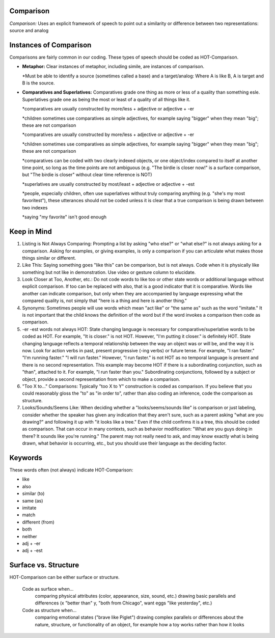 **Comparison**
==============

*Comparison:* Uses an explicit framework of speech to point out a similarity or difference between two representations: source and analog

Instances of Comparison
=======================
Comparisons are fairly common in our coding. These types of speech should be coded as HOT-Comparison.

* **Metaphor:** Clear instances of metaphor, including simile, are instances of comparison.

  *Must be able to identify a source (sometimes called a base) and a target/analog: Where A is like B, A is target and B is the source.
 
* **Comparatives and Superlatives:** Comparatives grade one thing as more or less of a quality than something esle. Superlatives grade one as being the most or least of a quality of all things like it.

  *comparatives are usually constructed by more/less + adjective or adjective + -er
  
  *children sometimes use comparatives as simple adjectives, for example saying "bigger" when they mean "big"; these are not comparison
  
  *comparatives are usually constructed by more/less + adjective or adjective + -er
  
  *children sometimes use comparatives as simple adjectives, for example saying "bigger" when they mean "big"; these are not comparison
  
  *comparatives can be coded with two clearly indexed objects, or one object/index compared to itself at another time point, so long as the time points are not ambiguous (e.g. "The birdie is closer now!" is a surface comparison, but "The birdie is closer" without clear time reference is NOT)
  
  *superlatives are usually constructed by most/least + adjective or adjective + -est
  
  *people, especially children, often use superlatives without truly comparing anything (e.g. "she's my most favoritest"), these utterances should not be coded unless it is clear that a true comparison is being drawn between two indexes
  
  *saying "my favorite" isn't good enough

Keep in Mind
============

#.  Listing is Not Always Comparing: Prompting a list by asking "who else?" or "what else?" is not always asking for a comparison. Asking for examples, or giving examples, is only a comparison if you can articulate what makes those things similar or different.
#.  Like This: Saying something goes "like this" can be comparison, but is not always. Code when it is physically like something but not like in demonstration. Use video or gesture column to elucidate.
#.   Look Closer at Too, Another, etc.: Do not code words to like too or other state words or additional language without explicit comparison. If too can be replaced with also, that is a good indicator that it is comparative. Words like another can indicate comparison, but only when they are accompanied by language expressing what the compared quality is, not simply that "here is a thing and here is another thing."
#.  Synonyms: Sometimes people will use words which mean "act like" or "the same as" such as the word "imitate." It is not important that the child knows the definition of the word but if the word invokes a comparison then code as comparison.
#.   -er -est words not always HOT: State changing language is necessary for comparative/superlative words to be coded as HOT. For example, "It is closer." is not HOT. However, "I'm putting it closer." is definitely HOT. State changing language reflects a temporal relationship between the way an object was or will be, and the way it is now. Look for action verbs in past, present progressive (-ing verbs) or future tense. For example, "I ran faster." "I'm running faster." "I will run faster." However, "I run faster." is not HOT as no temporal language is present and there is no second representation. This example may become HOT if there is a subordinating conjunction, such as "than", attached to it. For example, "I run faster than you." Subordinating conjunctions, followed by a subject or object, provide a second representation from which to make a comparison.
#.  "Too X to..." Comparisons: Typically "too X to Y" construction is coded as comparison. If you believe that you could reasonably gloss the "to" as "in order to", rather than also coding an inference, code the comparison as structure.
#.  Looks/Sounds/Seems Like: When deciding whether a "looks/seems/sounds like" is comparison or just labeling, consider whether the speaker has given any indication that they aren't sure, such as a parent asking "what are you drawing?" and following it up with "it looks like a tree." Even if the child confirms it is a tree, this should be coded as comparison. That can occur in many contexts, such as behavior modification: "What are you guys doing in there? It sounds like you're running." The parent may not really need to ask, and may know exactly what is being drawn, what behavior is occurring, etc., but you should use their language as the deciding factor.

Keywords
=========
These words often (not always) indicate HOT-Comparison:

* like
* also
* similar (to)
* same (as)
* imitate
*  match
* different (from)
* both
* neither
* adj + -er
* adj + -est

Surface vs. Structure
=======================
HOT-Comparison can be either surface or structure.

    Code as surface when...
        comparing physical attributes (color, appearance, size, sound, etc.)
        drawing basic parallels and differences (x "better than" y, "both from Chicago", want eggs "like yesterday", etc.)
    Code as structure when...
        comparing emotional states ("brave like Piglet")
        drawing complex parallels or differences about the nature, structure, or functionality of an object, for example how a toy works rather than how it looks
